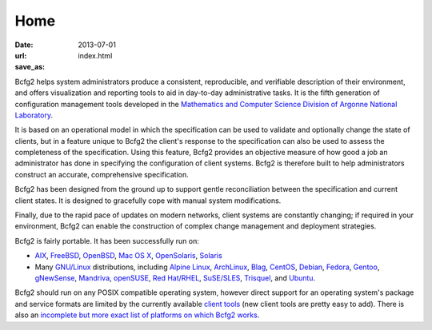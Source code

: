 Home
####

:date: 2013-07-01
:url:  
:save_as: index.html

Bcfg2 helps system administrators produce a consistent, reproducible, and
verifiable description of their environment, and offers visualization and
reporting tools to aid in day-to-day administrative tasks. It is the fifth
generation of configuration management tools developed in the `Mathematics and
Computer Science Division of Argonne National Laboratory`_.

It is based on an operational model in which the specification can be used to
validate and optionally change the state of clients, but in a feature unique to
Bcfg2 the client's response to the specification can also be used to assess the
completeness of the specification. Using this feature, Bcfg2 provides an
objective measure of how good a job an administrator has done in specifying the
configuration of client systems. Bcfg2 is therefore built to help
administrators construct an accurate, comprehensive specification.

Bcfg2 has been designed from the ground up to support gentle reconciliation
between the specification and current client states. It is designed to
gracefully cope with manual system modifications.

Finally, due to the rapid pace of updates on modern networks, client systems
are constantly changing; if required in your environment, Bcfg2 can enable the
construction of complex change management and deployment strategies.

Bcfg2 is fairly portable. It has been successfully run on:

* AIX_, FreeBSD_, OpenBSD_, `Mac OS X`_, OpenSolaris_, Solaris_
* Many `GNU/Linux`_ distributions, including `Alpine Linux`_, ArchLinux_, Blag_, CentOS_, Debian_, Fedora_, Gentoo_, gNewSense_, Mandriva_, openSUSE_, `Red Hat/RHEL`_, `SuSE/SLES`_, Trisquel_, and Ubuntu_.

Bcfg2 should run on any POSIX compatible operating system, however direct
support for an operating system's package and service formats are limited by
the currently available `client tools`_ (new client tools are pretty easy to add).
There is also an `incomplete but more exact list of platforms on which Bcfg2 works`_.


.. _`Mathematics and Computer Science Division of Argonne National Laboratory`: http://www.mcs.anl.gov
.. _AIX: http://www.ibm.com/aix
.. _FreeBSD: http://www.freebsd.org/
.. _OpenBSD: http://www.openbsd.org/
.. _`Mac OS X`: http://www.apple.com/macosx/
.. _OpenSolaris: http://opensolaris.org/
.. _Solaris: http://www.oracle.com/solaris/
.. _`GNU/Linux`: http://www.gnu.org/gnu/linux-and-gnu.html
.. _`Alpine Linux`: http://www.alpinelinux.org/
.. _ArchLinux: http://www.archlinux.org/
.. _Blag: http://www.blagblagblag.org/
.. _CentOS: http://www.centos.org/
.. _Debian: http://www.debian.org/
.. _Fedora: http://fedoraproject.org/
.. _Gentoo: http://www.gentoo.org/
.. _gNewSense: http://www.gnewsense.org/
.. _Mandriva: http://www.mandriva.com/
.. _openSUSE: http://www.opensuse.org/
.. _`Red Hat/RHEL`: http://www.redhat.com/rhel/
.. _`SuSE/SLES`: http://www.novell.com/linux
.. _Trisquel: http://trisquel.info/
.. _Ubuntu: http://www.ubuntu.com/
.. _`client tools`: http://docs.bcfg2.org/dev/client/tools.html
.. _`incomplete but more exact list of platforms on which bcfg2 works`: http://trac.mcs.anl.gov/projects/bcfg2/wiki/EncapPlatforms

